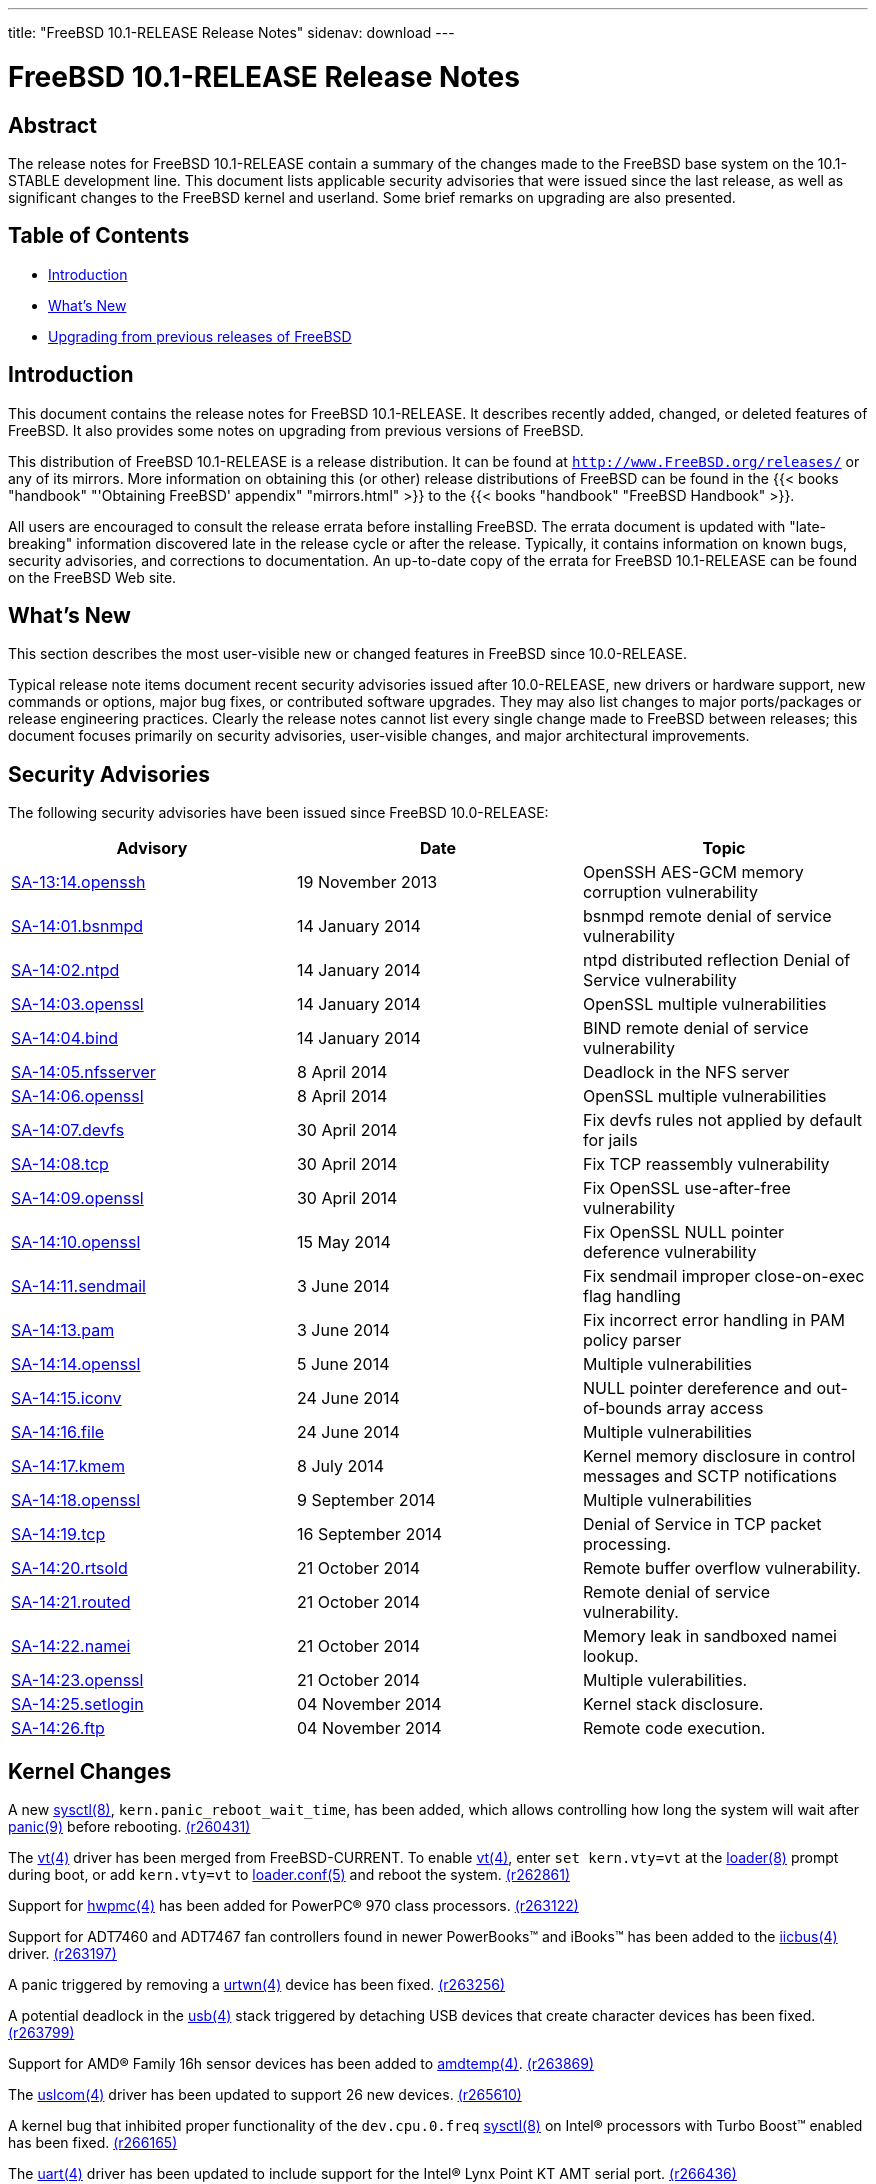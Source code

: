 ---
title: "FreeBSD 10.1-RELEASE Release Notes"
sidenav: download
---

= FreeBSD 10.1-RELEASE Release Notes

== Abstract

The release notes for FreeBSD 10.1-RELEASE contain a summary of the changes made to the FreeBSD base system on the 10.1-STABLE development line. This document lists applicable security advisories that were issued since the last release, as well as significant changes to the FreeBSD kernel and userland. Some brief remarks on upgrading are also presented.

== Table of Contents

* <<intro,Introduction>>
* <<new,What's New>>
* <<upgrade,Upgrading from previous releases of FreeBSD>>

[[intro]]
== Introduction

This document contains the release notes for FreeBSD 10.1-RELEASE. It describes recently added, changed, or deleted features of FreeBSD. It also provides some notes on upgrading from previous versions of FreeBSD.

This distribution of FreeBSD 10.1-RELEASE is a release distribution. It can be found at `http://www.FreeBSD.org/releases/` or any of its mirrors. More information on obtaining this (or other) release distributions of FreeBSD can be found in the {{< books "handbook" "'Obtaining FreeBSD' appendix" "mirrors.html" >}} to the {{< books "handbook" "FreeBSD Handbook" >}}.

All users are encouraged to consult the release errata before installing FreeBSD. The errata document is updated with "late-breaking" information discovered late in the release cycle or after the release. Typically, it contains information on known bugs, security advisories, and corrections to documentation. An up-to-date copy of the errata for FreeBSD 10.1-RELEASE can be found on the FreeBSD Web site.

[[new]]
== What's New

This section describes the most user-visible new or changed features in FreeBSD since 10.0-RELEASE.

Typical release note items document recent security advisories issued after 10.0-RELEASE, new drivers or hardware support, new commands or options, major bug fixes, or contributed software upgrades. They may also list changes to major ports/packages or release engineering practices. Clearly the release notes cannot list every single change made to FreeBSD between releases; this document focuses primarily on security advisories, user-visible changes, and major architectural improvements.

[[security]]
== Security Advisories

The following security advisories have been issued since FreeBSD 10.0-RELEASE:

[cols=",,",options="header",]
|===
|Advisory |Date |Topic
|http://www.freebsd.org/security/advisories/FreeBSD-SA-13:14.openssh.asc[SA-13:14.openssh] |19 November 2013 |OpenSSH AES-GCM memory corruption vulnerability
|http://www.freebsd.org/security/advisories/FreeBSD-SA-14:01.bsnmpd.asc[SA-14:01.bsnmpd] |14 January 2014 |bsnmpd remote denial of service vulnerability
|http://www.freebsd.org/security/advisories/FreeBSD-SA-14:02.ntpd.asc[SA-14:02.ntpd] |14 January 2014 |ntpd distributed reflection Denial of Service vulnerability
|http://www.freebsd.org/security/advisories/FreeBSD-SA-14:03.openssl.asc[SA-14:03.openssl] |14 January 2014 |OpenSSL multiple vulnerabilities
|http://www.freebsd.org/security/advisories/FreeBSD-SA-14:04.bind.asc[SA-14:04.bind] |14 January 2014 |BIND remote denial of service vulnerability
|http://www.freebsd.org/security/advisories/FreeBSD-SA-14:05.nfsserver.asc[SA-14:05.nfsserver] |8 April 2014 |Deadlock in the NFS server
|http://www.freebsd.org/security/advisories/FreeBSD-SA-14:06.openssl.asc[SA-14:06.openssl] |8 April 2014 |OpenSSL multiple vulnerabilities
|http://www.freebsd.org/security/advisories/FreeBSD-SA-14:07.devfs.asc[SA-14:07.devfs] |30 April 2014 |Fix devfs rules not applied by default for jails
|http://www.freebsd.org/security/advisories/FreeBSD-SA-14:08.tcp.asc[SA-14:08.tcp] |30 April 2014 |Fix TCP reassembly vulnerability
|http://www.freebsd.org/security/advisories/FreeBSD-SA-14:09.openssl.asc[SA-14:09.openssl] |30 April 2014 |Fix OpenSSL use-after-free vulnerability
|http://www.freebsd.org/security/advisories/FreeBSD-SA-14:10.openssl.asc[SA-14:10.openssl] |15 May 2014 |Fix OpenSSL NULL pointer deference vulnerability
|http://www.freebsd.org/security/advisories/FreeBSD-SA-14:11.sendmail.asc[SA-14:11.sendmail] |3 June 2014 |Fix sendmail improper close-on-exec flag handling
|http://www.freebsd.org/security/advisories/FreeBSD-SA-14:13.pam.asc[SA-14:13.pam] |3 June 2014 |Fix incorrect error handling in PAM policy parser
|http://www.freebsd.org/security/advisories/FreeBSD-SA-14:14.openssl.asc[SA-14:14.openssl] |5 June 2014 |Multiple vulnerabilities
|http://www.freebsd.org/security/advisories/FreeBSD-SA-14:15.iconv.asc[SA-14:15.iconv] |24 June 2014 |NULL pointer dereference and out-of-bounds array access
|http://www.freebsd.org/security/advisories/FreeBSD-SA-14:16.file.asc[SA-14:16.file] |24 June 2014 |Multiple vulnerabilities
|http://www.freebsd.org/security/advisories/FreeBSD-SA-14:17.kmem.asc[SA-14:17.kmem] |8 July 2014 |Kernel memory disclosure in control messages and SCTP notifications
|http://www.freebsd.org/security/advisories/FreeBSD-SA-14:18.openssl.asc[SA-14:18.openssl] |9 September 2014 |Multiple vulnerabilities
|http://www.freebsd.org/security/advisories/FreeBSD-SA-14:19.tcp.asc[SA-14:19.tcp] |16 September 2014 |Denial of Service in TCP packet processing.
|http://www.freebsd.org/security/advisories/FreeBSD-SA-14:20.rtsold.asc[SA-14:20.rtsold] |21 October 2014 |Remote buffer overflow vulnerability.
|http://www.freebsd.org/security/advisories/FreeBSD-SA-14:21.routed.asc[SA-14:21.routed] |21 October 2014 |Remote denial of service vulnerability.
|http://www.freebsd.org/security/advisories/FreeBSD-SA-14:22.namei.asc[SA-14:22.namei] |21 October 2014 |Memory leak in sandboxed namei lookup.
|http://www.freebsd.org/security/advisories/FreeBSD-SA-14:23.openssl.asc[SA-14:23.openssl] |21 October 2014 |Multiple vulerabilities.
|http://www.freebsd.org/security/advisories/FreeBSD-SA-14:25.setlogin.asc[SA-14:25.setlogin] |04 November 2014 |Kernel stack disclosure.
|http://www.freebsd.org/security/advisories/FreeBSD-SA-14:26.ftp.asc[SA-14:26.ftp] |04 November 2014 |Remote code execution.
|===

[[kernel]]
== Kernel Changes

A new http://www.FreeBSD.org/cgi/man.cgi?query=sysctl&sektion=8[sysctl(8)], `kern.panic_reboot_wait_time`, has been added, which allows controlling how long the system will wait after http://www.FreeBSD.org/cgi/man.cgi?query=panic&sektion=9[panic(9)] before rebooting. http://svn.freebsd.org/viewvc/base?view=revision&revision=260431[(r260431)]

The http://www.FreeBSD.org/cgi/man.cgi?query=vt&sektion=4[vt(4)] driver has been merged from FreeBSD-CURRENT. To enable http://www.FreeBSD.org/cgi/man.cgi?query=vt&sektion=4[vt(4)], enter `set kern.vty=vt` at the http://www.FreeBSD.org/cgi/man.cgi?query=loader&sektion=8[loader(8)] prompt during boot, or add `kern.vty=vt` to http://www.FreeBSD.org/cgi/man.cgi?query=loader.conf&sektion=5[loader.conf(5)] and reboot the system. http://svn.freebsd.org/viewvc/base?view=revision&revision=262861[(r262861)]

Support for http://www.FreeBSD.org/cgi/man.cgi?query=hwpmc&sektion=4[hwpmc(4)] has been added for PowerPC(R) 970 class processors. http://svn.freebsd.org/viewvc/base?view=revision&revision=263122[(r263122)]

Support for ADT7460 and ADT7467 fan controllers found in newer PowerBooks™ and iBooks™ has been added to the http://www.FreeBSD.org/cgi/man.cgi?query=iicbus&sektion=4[iicbus(4)] driver. http://svn.freebsd.org/viewvc/base?view=revision&revision=263197[(r263197)]

A panic triggered by removing a http://www.FreeBSD.org/cgi/man.cgi?query=urtwn&sektion=4[urtwn(4)] device has been fixed. http://svn.freebsd.org/viewvc/base?view=revision&revision=263256[(r263256)]

A potential deadlock in the http://www.FreeBSD.org/cgi/man.cgi?query=usb&sektion=4[usb(4)] stack triggered by detaching USB devices that create character devices has been fixed. http://svn.freebsd.org/viewvc/base?view=revision&revision=263799[(r263799)]

Support for AMD(R) Family 16h sensor devices has been added to http://www.FreeBSD.org/cgi/man.cgi?query=amdtemp&sektion=4[amdtemp(4)]. http://svn.freebsd.org/viewvc/base?view=revision&revision=263869[(r263869)]

The http://www.FreeBSD.org/cgi/man.cgi?query=uslcom&sektion=4[uslcom(4)] driver has been updated to support 26 new devices. http://svn.freebsd.org/viewvc/base?view=revision&revision=265610[(r265610)]

A kernel bug that inhibited proper functionality of the `dev.cpu.0.freq` http://www.FreeBSD.org/cgi/man.cgi?query=sysctl&sektion=8[sysctl(8)] on Intel(R) processors with Turbo Boost™ enabled has been fixed. http://svn.freebsd.org/viewvc/base?view=revision&revision=266165[(r266165)]

The http://www.FreeBSD.org/cgi/man.cgi?query=uart&sektion=4[uart(4)] driver has been updated to include support for the Intel(R) Lynx Point KT AMT serial port. http://svn.freebsd.org/viewvc/base?view=revision&revision=266436[(r266436)]

The `radeonkms(4)` driver has been updated to include 32-bit http://www.FreeBSD.org/cgi/man.cgi?query=ioctl&sektion=2[ioctl(2)] support, allowing 32-bit applications to run on a 64-bit system. http://svn.freebsd.org/viewvc/base?view=revision&revision=266594[(r266594)]

A bug that would prevent a http://www.FreeBSD.org/cgi/man.cgi?query=jail&sektion=8[jail(8)] from setting the correct IPv4 source address with some operations that required `security.jail.allow_raw_sockets` has been fixed. http://svn.freebsd.org/viewvc/base?view=revision&revision=266718[(r266718)]

The http://www.FreeBSD.org/cgi/man.cgi?query=hwpmc&sektion=4[hwpmc(4)] driver has been updated to support core events from the Atom™ Silvermont architecture. http://svn.freebsd.org/viewvc/base?view=revision&revision=266911[(r266911)]

The http://www.FreeBSD.org/cgi/man.cgi?query=oce&sektion=4[oce(4)] driver has been updated with vendor-supplied fixes for big endian support, and 20GB/s and 25GB/s link speeds. http://svn.freebsd.org/viewvc/base?view=revision&revision=268046[(r268046)]

The FreeBSD virtual memory subsystem has been updated to implement "fast path" for the page fault handler. http://svn.freebsd.org/viewvc/base?view=revision&revision=270630[(r270630)]

The http://www.FreeBSD.org/cgi/man.cgi?query=asmc&sektion=4[asmc(4)] driver has been updated to support the Apple(R) Mac Mini 3,1. http://svn.freebsd.org/viewvc/base?view=revision&revision=271069[(r271069)]

The FreeBSD/powerpc64 default kernel configuration, [.filename]`GENERIC64`, has been updated to enable the http://www.FreeBSD.org/cgi/man.cgi?query=vt&sektion=4[vt(4)] console driver for the Sony  Playstation 3™ platform. http://svn.freebsd.org/viewvc/base?view=revision&revision=271111[(r271111)]

The FreeBSD/powerpc `ofwfb` driver, used to provide a graphics console when the http://www.FreeBSD.org/cgi/man.cgi?query=vt&sektion=4[vt(4)] console driver is used, has been modified to work with the [.filename]`x11-drivers/xf86-video-scfb` port. http://svn.freebsd.org/viewvc/base?view=revision&revision=271116[(r271116)] [.contrib]#(Sponsored by The FreeBSD Foundation)#

[.note]
*Note*: +
If using an ATI graphics card with the http://www.FreeBSD.org/cgi/man.cgi?query=vt&sektion=4[vt(4)] driver, the [.filename]`x11-servers/xorg-server` package must be updated to version 1.12.4_8 or newer.

Several performance enchancements to the http://www.FreeBSD.org/cgi/man.cgi?query=vt&sektion=4[vt(4)] driver have been merged from FreeBSD-CURRENT. http://svn.freebsd.org/viewvc/base?view=revision&revision=271128[(r271128)] [.contrib]#(Sponsored by The FreeBSD Foundation)#

The default stack size (`KSTACK_PAGES`) has been increased from `4` to `8` for the powerpc64 architecture. http://svn.freebsd.org/viewvc/base?view=revision&revision=271153[(r271153)]

The FreeBSD/powerpc ATI driver has been updated to support enabling and disabling the Radeon 9700 backlight, found in the Apple(R) PowerBook(TM) G4. http://svn.freebsd.org/viewvc/base?view=revision&revision=271205[(r271205)]

Hardware context support has been added to the `drm/i915` driver, adding support for Mesa 9.2 and later. http://svn.freebsd.org/viewvc/base?view=revision&revision=271816[(r271816)]

[[kernel-virtualization]]
== Virtualization support

Support for Microsoft(R) Hyper-V has been added to FreeBSD/i386 as loadable modules, however not available in the `GENERIC` kernel configuration. http://svn.freebsd.org/viewvc/base?view=revision&revision=259450[(r259450)]

The http://www.FreeBSD.org/cgi/man.cgi?query=bhyve&sektion=4[bhyve(4)] hypervisor now supports soft power-off functionality via the ACPI S5 state. http://svn.freebsd.org/viewvc/base?view=revision&revision=261090[(r261090)]

Support for FreeBSD/i386 guests has been added to http://www.FreeBSD.org/cgi/man.cgi?query=bhyve&sektion=4[bhyve(4)]. http://svn.freebsd.org/viewvc/base?view=revision&revision=267399[(r267399)]

Support for virtualized `XSAVE` has been added to http://www.FreeBSD.org/cgi/man.cgi?query=bhyve&sektion=4[bhyve(4)], allowing guest operating systems to use `XSAVE` and `XSAVE`-enabled features, such as AVX. http://svn.freebsd.org/viewvc/base?view=revision&revision=267427[(r267427)]

The http://www.FreeBSD.org/cgi/man.cgi?query=bhyve&sektion=4[bhyve(4)] hypervisor now supports booting from a http://www.FreeBSD.org/cgi/man.cgi?query=zfs&sektion=8[zfs(8)] filesystem. http://svn.freebsd.org/viewvc/base?view=revision&revision=268932[(r268932)]

A new driver, http://www.FreeBSD.org/cgi/man.cgi?query=virtio_random&sektion=4[virtio_random(4)], has been added, which allows FreeBSD virtual machines to harvest entropy from the hypervisor. http://svn.freebsd.org/viewvc/base?view=revision&revision=268933[(r268933)]

The http://www.FreeBSD.org/cgi/man.cgi?query=bhyve&sektion=4[bhyve(4)] hypervisor has been synced with the version in FreeBSD-CURRENT. http://svn.freebsd.org/viewvc/base?view=revision&revision=270159[(r270159)]

A number of enhancements have been added, and several bug fixes, including:

* Post-mortem debugging has been added when a guest virtual machine exits with an "EPT Misconfiguration" error.
* The hypervisor http://www.FreeBSD.org/cgi/man.cgi?query=virtio&sektion=4[virtio(4)] API has been expanded from 32- to 64-bit.
* Support for identifying capabilities of the virtual CPU has been added.
* Support for emulating legacy x86 task switching has been added.
* Support to list the VT-x features in base kernel http://www.FreeBSD.org/cgi/man.cgi?query=dmesg&sektion=8[dmesg(8)] has been added.
* Support for extended PCI configuration space has been added.

[[kernel-arm]]
== ARM support

The [.filename]`WANDBOARD` kernel configuration file has been added. http://svn.freebsd.org/viewvc/base?view=revision&revision=259355[(r259355)]

Boot devices may now be specified by setting a u-boot environment variable. If a boot device is not specified, the probe mechanism will be used. To specify the boot device, set the `loaderdev=device` u-boot environment variable. http://svn.freebsd.org/viewvc/base?view=revision&revision=265067[(r265067)]

The `nexus(4)` driver has been updated to include "Flattened Device Tree" support, replacing the http://www.FreeBSD.org/cgi/man.cgi?query=fdtbus&sektion=4[fdtbus(4)] driver in most cases. http://svn.freebsd.org/viewvc/base?view=revision&revision=266000[(r266000)]

The http://www.FreeBSD.org/cgi/man.cgi?query=gpioiic&sektion=4[gpioiic(4)] and http://www.FreeBSD.org/cgi/man.cgi?query=gpioled&sektion=4[gpioled(4)] have been merged from FreeBSD-CURRENT. http://svn.freebsd.org/viewvc/base?view=revision&revision=266105[(r266105)]

Support for hardware floating point was added to the kernel, and enabled by default in the configuration files for all platforms that contain the required hardware.

C++ exception handling now works with GCC.

Support for SMP was added to the kernel, and enabled by default in the configuration files for all platforms that contain multi-core CPUs.

Support was added for:

* CHROMEBOOK (Samsung Exynos 5250)
* COLIBRI (Freescale Vybrid)
* COSMIC (Freescale Vybrid)
* IMX53-QSB (Freescale i.MX53)
* QUARTZ (Freescale Vybrid)
* RADXA (Rockchip rk30xx)
* WANDBOARD (Freescale i.MX6)

An I2C driver was added for the RaspberryPi.

Drivers have been added to support TI platforms, such as BEAGLEBONE and PANDABOARD:

* PRUSS (Programmable Realtime Unit Subsystem)
* MBOX (Mailbox hardware)
* SDHCI (new faster driver for MMC/SD storage)
* PPS (Pulse Per Second input on a GPIO/timer pin)
* PWM (Pulse Width Modulation output)
* ADC (Analog to Digital converter)

[[boot]]
==  Boot Loader Changes

A kernel selection menu has been added to http://www.FreeBSD.org/cgi/man.cgi?query=loader&sektion=8[loader(8)]. If the "beastie menu" is enabled, the kernel to boot may be selected from the kernel selection menu. Additional kernels may be listed in http://www.FreeBSD.org/cgi/man.cgi?query=loader.conf&sektion=5[loader.conf(5)] as a comma- or space-separated list. By default, `kernel` and `kernel.old` are listed. http://svn.freebsd.org/viewvc/base?view=revision&revision=262701[(r262701)]

The [.filename]`sys/boot/` sources have been rearranged, moving http://www.FreeBSD.org/cgi/man.cgi?query=libstand&sektion=3[libstand(3)] to a directory indicating the library is built as 32-bit. http://svn.freebsd.org/viewvc/base?view=revision&revision=271130[(r271130)] [.contrib]#(Sponsored by The FreeBSD Foundation)#

The http://www.FreeBSD.org/cgi/man.cgi?query=libstand&sektion=3[libstand(3)] library has been updated to produce a 64-bit shared library for the FreeBSD/amd64 and FreeBSD/powerpc64 architectures. http://svn.freebsd.org/viewvc/base?view=revision&revision=271135[(r271135)] [.contrib]#(Sponsored by The FreeBSD Foundation)#

Initial support for UEFI boot has been added. http://svn.freebsd.org/viewvc/base?view=revision&revision=271135[(r271135)] [.contrib]#(Sponsored by The FreeBSD Foundation)#

Three new files are installed to `/boot`, supporting UEFI boot: http://svn.freebsd.org/viewvc/base?view=revision&revision=271136[(r271136)] [.contrib]#(Sponsored by The FreeBSD Foundation)#

* [.filename]`boot1.efi`: The UEFI first stage bootstrap file.
* [.filename]`boot1.efifat`: A FAT filesystem image containing an EFI system partition.
* [.filename]`loader.efi`: The third stage bootstrap file.

Serial console and null console support has been added to the UEFI boot loader. http://svn.freebsd.org/viewvc/base?view=revision&revision=271880[(r271880)]

Support has been added to cache http://www.FreeBSD.org/cgi/man.cgi?query=geli&sektion=8[geli(8)] passphrases during system boot. When a system is configured with multiple `GEOM_ELI` providers all using the same passphrase, the passphrase that is cached after the first entry is used for the subsequent `GEOM_ELI` provider. If the passphrase in the cache is incorrect, then a prompt for the passphrase for the next provider is displayed. http://svn.freebsd.org/viewvc/base?view=revision&revision=272006[(r272006)]

[[proc]]
== Hardware Support

[[net-if]]
== Network Interface Support

Support for Ralink RT5370 and RT5372 chipsets has been added to the http://www.FreeBSD.org/cgi/man.cgi?query=run&sektion=4[run(4)] driver. http://svn.freebsd.org/viewvc/base?view=revision&revision=259453[(r259453)]

Firmware for the http://www.FreeBSD.org/cgi/man.cgi?query=run&sektion=4[run(4)] driver has been updated to version 0.33. http://svn.freebsd.org/viewvc/base?view=revision&revision=260120[(r260120)]

Support for the Ralink RT3593 chipset has been added to the http://www.FreeBSD.org/cgi/man.cgi?query=run&sektion=4[run(4)] driver. http://svn.freebsd.org/viewvc/base?view=revision&revision=261868[(r261868)]

The http://www.FreeBSD.org/cgi/man.cgi?query=nve&sektion=4[nve(4)] driver is now deprecated, and the http://www.FreeBSD.org/cgi/man.cgi?query=nfe&sektion=4[nfe(4)] driver should be used instead. http://svn.freebsd.org/viewvc/base?view=revision&revision=261972[(r261972)]

Support for the http://www.FreeBSD.org/cgi/man.cgi?query=axge&sektion=4[axge(4)] driver has been added. This driver supports the ASIX AX88178A and AX88179 USB ethernet adapters. The AX88178A supports USB 2.0, and the AX88179 supports USB 2.0 and 3.0. http://svn.freebsd.org/viewvc/base?view=revision&revision=262137[(r262137)]

The http://www.FreeBSD.org/cgi/man.cgi?query=urndis&sektion=4[urndis(4)] driver has been imported from OpenBSD. http://svn.freebsd.org/viewvc/base?view=revision&revision=262363[(r262363)]

Support for multiple transmitter/receiver queues has been added to the http://www.FreeBSD.org/cgi/man.cgi?query=vmx&sektion=4[vmx(4)] driver. http://svn.freebsd.org/viewvc/base?view=revision&revision=264866[(r264866)]

[.note]
*Note*: +
The FreeBSD guest operating system must have MSIX enabled as a prerequisite for multiple queues.

Support for the ASUS USB-N10 Nano wireless card has been added to the http://www.FreeBSD.org/cgi/man.cgi?query=urtwn&sektion=4[urtwn(4)] driver. http://svn.freebsd.org/viewvc/base?view=revision&revision=265345[(r265345)]

Transmission checksum offloading has been disabled for the RTL8168C and RTL8168CP chipsets in the http://www.FreeBSD.org/cgi/man.cgi?query=re&sektion=4[re(4)] driver for TCP and UDP frames. This is due to a report of UDP datagrams with IP options generating corrupt frames. http://svn.freebsd.org/viewvc/base?view=revision&revision=266212[(r266212)]

Preliminary support has been added to the http://www.FreeBSD.org/cgi/man.cgi?query=urtwn&sektion=4[urtwn(4)] driver for the Realtek RTL8188EUS and RTL8188ETV chipsets. http://svn.freebsd.org/viewvc/base?view=revision&revision=266578[(r266578)]

A bug in the fast receiver buffer recycle path has been fixed in the http://www.FreeBSD.org/cgi/man.cgi?query=cxgbe&sektion=4[cxgbe(4)] driver. http://svn.freebsd.org/viewvc/base?view=revision&revision=267694[(r267694)]

The bundled http://www.FreeBSD.org/cgi/man.cgi?query=cxgbe&sektion=4[cxgbe(4)] firmware for T4 and T5 cards has been updated to version 1.11.27.0. http://svn.freebsd.org/viewvc/base?view=revision&revision=267849[(r267849)] [.contrib]#(Contributed / provided by Chelsio)#

The http://www.FreeBSD.org/cgi/man.cgi?query=em&sektion=4[em(4)] driver has been updated to version 7.4.2. http://svn.freebsd.org/viewvc/base?view=revision&revision=269196[(r269196)]

The http://www.FreeBSD.org/cgi/man.cgi?query=ixgbe&sektion=4[ixgbe(4)] tunables have been renamed to match their http://www.FreeBSD.org/cgi/man.cgi?query=sysctl&sektion=8[sysctl(8)] counterparts: http://svn.freebsd.org/viewvc/base?view=revision&revision=269975[(r269975)]

[cols=",",options="header",]
|===
|Old Name |New Name
|`hw.ixgbe.enable_aim` |`hw.ix.enable_aim`
|`hw.ixgbe.max_interrupt_rate` |`hw.ix.max_interrupt_rate`
|`hw.ixgbe.rx_process_limit` |`hw.ix.rx_process_limit`
|`hw.ixgbe.tx_process_limit` |`hw.ix.tx_process_limit`
|`hw.ixgbe.enable_msix` |`hw.ix.enable_msix`
|`hw.ixgbe.num_queues` |`hw.ix.num_queues`
|`hw.ixgbe.txd` |`hw.ix.txd`
|`hw.ixgbe.rxd` |`hw.ix.rxd`
|`hw.ixgbe.unsupported_sfp` |`hw.ix.unsupported_sfp`
|===

Be sure to update http://www.FreeBSD.org/cgi/man.cgi?query=loader.conf&sektion=5[loader.conf(5)] if using the old tunables before upgrading to FreeBSD 10.1-RELEASE.

The http://www.FreeBSD.org/cgi/man.cgi?query=if_nf10bmac&sektion=4[if_nf10bmac(4)] driver has been merged from FreeBSD-CURRENT to support the NetFPGA-10G Embedded CPU Ethernet Core. http://svn.freebsd.org/viewvc/base?view=revision&revision=270061[(r270061)]

The http://www.FreeBSD.org/cgi/man.cgi?query=cxgbe&sektion=4[cxgbe(4)] driver has been updated to support http://www.FreeBSD.org/cgi/man.cgi?query=netmap&sektion=4[netmap(4)] for the T5 10G/40G cards. http://svn.freebsd.org/viewvc/base?view=revision&revision=270297[(r270297)]

The http://www.FreeBSD.org/cgi/man.cgi?query=vtnet&sektion=4[vtnet(4)] driver has been updated to support http://www.FreeBSD.org/cgi/man.cgi?query=netmap&sektion=4[netmap(4)]. http://svn.freebsd.org/viewvc/base?view=revision&revision=270509[(r270509)]

The http://www.FreeBSD.org/cgi/man.cgi?query=urtwn&sektion=4[urtwn(4)] driver has been updated to support the ASUS USB-AC51 wireless card. http://svn.freebsd.org/viewvc/base?view=revision&revision=270514[(r270514)]

The Intel(R)  XL710 ethernet controller driver, `ixlv(4)`, has been merged from FreeBSD-CURRENT. http://svn.freebsd.org/viewvc/base?view=revision&revision=270631[(r270631)]

[[net-proto]]
== Network Protocols

Support for the UDP-Lite protocol (RFC 3828) has been added to the IPv4 and IPv6 stacks. http://svn.freebsd.org/viewvc/base?view=revision&revision=265946[(r265946)]

A bug in http://www.FreeBSD.org/cgi/man.cgi?query=sctp&sektion=4[sctp(4)] that would allow two listening sockets bound to the same port has been fixed. http://svn.freebsd.org/viewvc/base?view=revision&revision=267771[(r267771)]

Kernel RPC code, which is a base of NFS server took multiple optimizations, that significantly improved its performance and SMP scalability. [.contrib]#(Sponsored by iXsystems)#

The iSCSI initiator has been updated to support redirection handling when an iSCSI device is configured with multiple IP addresses across different network interfaces. Previously, clients connecting to such iSCSI devices could require additional client-side configuration. http://svn.freebsd.org/viewvc/base?view=revision&revision=269065[(r269065)] [.contrib]#(Sponsored by The FreeBSD Foundation)#

A new http://www.FreeBSD.org/cgi/man.cgi?query=sysctl&sektion=8[sysctl(8)], `kern.iscsi.fail_on_disconnection`, has been added, which allows iSCSI clients to remove the attached disk device when the connection to the target is dropped, where previously I/O would stop until the connection is restored. http://svn.freebsd.org/viewvc/base?view=revision&revision=265523[(r265523)] [.contrib]#(Sponsored by The FreeBSD Foundation)#

The iSCSI transmit code has been optimized to coalesce PDUs and avoid lock contention. http://svn.freebsd.org/viewvc/base?view=revision&revision=265524[(r265524)] [.contrib]#(Sponsored by The FreeBSD Foundation)#

Several performance optimizations have been made to the iSCSI subsystem, including deferring wakeup until enough data has been received to read or write a file, reducing CPU usage and throughput performance with large I/O workloads. http://svn.freebsd.org/viewvc/base?view=revision&revision=265524[(r265524)] [.contrib]#(Sponsored by iXsystems)#

Support for hostname- and IP-based access restriction has been added to the iSCSI http://www.FreeBSD.org/cgi/man.cgi?query=ctld&sektion=8[ctld(8)] daemon. http://svn.freebsd.org/viewvc/base?view=revision&revision=263720[(r263720)] [.contrib]#(Sponsored by The FreeBSD Foundation)#

The http://www.FreeBSD.org/cgi/man.cgi?query=ctld&sektion=8[ctld(8)] daemon has been updated to allow overriding the "default" `portal-group` configuration. http://svn.freebsd.org/viewvc/base?view=revision&revision=263725[(r263725)] [.contrib]#(Sponsored by The FreeBSD Foundation)#

The http://www.FreeBSD.org/cgi/man.cgi?query=ctld&sektion=8[ctld(8)] daemon now includes a new `auth-group`, "default", defaulting to `deny`, which is possible to override. http://svn.freebsd.org/viewvc/base?view=revision&revision=263726[(r263726)] [.contrib]#(Sponsored by The FreeBSD Foundation)#

[[disks]]
== Disks and Storage

The http://www.FreeBSD.org/cgi/man.cgi?query=geom&sektion=4[geom(4)] subsystem has been updated to support I/O direct dispatch. When safety requirements are met, it enables avoiding passing I/O requests to GEOM `g_up`/`g_down` thread, executing them directly in the caller context, avoiding CPU bottlenecks in `g_up`/`g_down` threads, plus avoid several context switches per I/O. http://svn.freebsd.org/viewvc/base?view=revision&revision=260385[(r260385)] [.contrib]#(Sponsored by iXsystems)#

The http://www.FreeBSD.org/cgi/man.cgi?query=geom&sektion=4[geom(4)] RAID driver has been updated to support unmapped I/O. http://svn.freebsd.org/viewvc/base?view=revision&revision=260385[(r260385)] [.contrib]#(Sponsored by iXsystems)#

The http://www.FreeBSD.org/cgi/man.cgi?query=cam&sektion=4[cam(4)] subsystem has been updated to support finer-grained locking, direct dispatch and multi-queue, which combined with http://www.FreeBSD.org/cgi/man.cgi?query=geom&sektion=4[geom(4)] direct dispatch, reduces lock congestion and improves SMP scalability of the SCSI/ATA stack. http://svn.freebsd.org/viewvc/base?view=revision&revision=260387[(r260387)] [.contrib]#(Sponsored by iXsystems)#

The http://www.FreeBSD.org/cgi/man.cgi?query=geom&sektion=8[geom(8)] `GEOM_MULTIPATH` class has been updated to support automatic live partition resizing. http://svn.freebsd.org/viewvc/base?view=revision&revision=260478[(r260478)]

The http://www.FreeBSD.org/cgi/man.cgi?query=virtio_blk&sektion=4[virtio_blk(4)] driver has been updated to support unmapped I/O. http://svn.freebsd.org/viewvc/base?view=revision&revision=260857[(r260857)]

The http://www.FreeBSD.org/cgi/man.cgi?query=virtio_scsi&sektion=4[virtio_scsi(4)] driver has been updated to support unmapped I/O. http://svn.freebsd.org/viewvc/base?view=revision&revision=260858[(r260858)]

Support for LUN-based CD changers has been removed from the http://www.FreeBSD.org/cgi/man.cgi?query=cd&sektion=4[cd(4)] driver. http://svn.freebsd.org/viewvc/base?view=revision&revision=264522[(r264522)]

Support for `BIO_DELETE` has been added to http://www.FreeBSD.org/cgi/man.cgi?query=zfs&sektion=8[zfs(8)] `zvol` volumes. http://svn.freebsd.org/viewvc/base?view=revision&revision=264732[(r264732)]

Support for 9th generation HP host bus adapter cards has been added to http://www.FreeBSD.org/cgi/man.cgi?query=ciss&sektion=4[ciss(4)]. http://svn.freebsd.org/viewvc/base?view=revision&revision=264734[(r264734)]

The http://www.FreeBSD.org/cgi/man.cgi?query=mpr&sektion=4[mpr(4)] device has been added, providing support for LSI Fusion-MPT 3 12Gb SCSI/SATA controllers. http://svn.freebsd.org/viewvc/base?view=revision&revision=265388[(r265388)] [.contrib]#(Sponsored by LSI)#

A new `zvol` property `volmode` and http://www.FreeBSD.org/cgi/man.cgi?query=sysctl&sektion=8[sysctl(8)] `vfs.zfs.vol.mode` has been added to allow switching `zvol` between three different ways of exposing it to a user: `geom`, `dev` and `none`. http://svn.freebsd.org/viewvc/base?view=revision&revision=265678[(r265678)]

The http://www.FreeBSD.org/cgi/man.cgi?query=mrsas&sektion=4[mrsas(4)] driver has been added, providing support for LSI MegaRAID SAS controllers. The http://www.FreeBSD.org/cgi/man.cgi?query=mfi&sektion=4[mfi(4)] driver will attach to the controller, by default. To enable http://www.FreeBSD.org/cgi/man.cgi?query=mrsas&sektion=4[mrsas(4)] add `hw.mfi.mrsas_enable=1` to [.filename]`/boot/loader.conf`, which turns off http://www.FreeBSD.org/cgi/man.cgi?query=mfi&sektion=4[mfi(4)] device probing. http://svn.freebsd.org/viewvc/base?view=revision&revision=265922[(r265922)] [.contrib]#(Sponsored by LSI)#

[.note]
*Note*: +
At this time, the http://www.FreeBSD.org/cgi/man.cgi?query=mfiutil&sektion=8[mfiutil(8)] utility and the FreeBSD version of MegaCLI and StorCli do not work with http://www.FreeBSD.org/cgi/man.cgi?query=mrsas&sektion=4[mrsas(4)].

Fixed accounting of `BIO_FLUSH` operation in http://www.FreeBSD.org/cgi/man.cgi?query=geom&sektion=8[geom(8)] `GEOM_DISK` class http://svn.freebsd.org/viewvc/base?view=revision&revision=266608[(r266608)]

The http://www.FreeBSD.org/cgi/man.cgi?query=gstat&sektion=8[gstat(8)] utility now has an `-o` option, to display "other" operations, such as `BIO_FLUSH`. http://svn.freebsd.org/viewvc/base?view=revision&revision=266610[(r266610)]

The http://www.FreeBSD.org/cgi/man.cgi?query=mfi&sektion=4[mfi(4)] driver has been updated to include support for unmapped I/O. http://svn.freebsd.org/viewvc/base?view=revision&revision=267084[(r267084)]

The http://www.FreeBSD.org/cgi/man.cgi?query=hpt27xx&sektion=4[hpt27xx(4)] driver has been updated with various vendor-supplied bug fixes. http://svn.freebsd.org/viewvc/base?view=revision&revision=267457[(r267457)]

Support for unmapped I/O has been added to the http://www.FreeBSD.org/cgi/man.cgi?query=xen&sektion=4[xen(4)] `blkfront` driver. http://svn.freebsd.org/viewvc/base?view=revision&revision=270130[(r270130)] [.contrib]#(Sponsored by Citrix Systems R&D)#

The http://www.FreeBSD.org/cgi/man.cgi?query=geom&sektion=8[geom(8)] `label` class is now aware of resized partitions. This corrects an issue where `geom resize` would resize the partition, but the label provider in [.filename]`/dev/gptid/` would not be resized. http://svn.freebsd.org/viewvc/base?view=revision&revision=259328[(r259328)] [.contrib]#(Sponsored by The FreeBSD Foundation)#

The http://www.FreeBSD.org/cgi/man.cgi?query=gmirror&sektion=8[gmirror(8)] utility now has a `resize` command, making it easier to resize the size of a mirror when all of its components have been replaced. http://svn.freebsd.org/viewvc/base?view=revision&revision=260502[(r260502)]

Support for MegaRAID Fury cards has been added to the http://www.FreeBSD.org/cgi/man.cgi?query=mfi&sektion=4[mfi(4)] driver. http://svn.freebsd.org/viewvc/base?view=revision&revision=262967[(r262967)]

The http://www.FreeBSD.org/cgi/man.cgi?query=aacraid&sektion=4[aacraid(4)] driver has been updated to version 3.2.5. http://svn.freebsd.org/viewvc/base?view=revision&revision=263024[(r263024)]

The `GEOM_VINUM` option is now able to be built both directly into the kernel or as a http://www.FreeBSD.org/cgi/man.cgi?query=kldload&sektion=8[kldload(8)] loadable module. http://svn.freebsd.org/viewvc/base?view=revision&revision=265536[(r265536)]

The http://www.FreeBSD.org/cgi/man.cgi?query=geom&sektion=8[geom(8)] `GEOM_PART` class has been updated to support automatic partition resizing. Changes to the partition size are not saved to disk until `gpart commit` is run, and prior to saving, can be reverted with `gpart undo`. http://svn.freebsd.org/viewvc/base?view=revision&revision=265912[(r265912)]

The http://www.FreeBSD.org/cgi/man.cgi?query=geom_uncompress&sektion=4[geom_uncompress(4)] module is built by default which, similar to http://www.FreeBSD.org/cgi/man.cgi?query=geom_uzip&sektion=4[geom_uzip(4)], provides support for compressed, read-only disk images. http://svn.freebsd.org/viewvc/base?view=revision&revision=266220[(r266220)]

Support for the `disklabel64` partitioning scheme has been added to http://www.FreeBSD.org/cgi/man.cgi?query=gpart&sektion=8[gpart(8)]. http://svn.freebsd.org/viewvc/base?view=revision&revision=268091[(r268091)]

A new http://www.FreeBSD.org/cgi/man.cgi?query=sysctl&sektion=8[sysctl(8)] and http://www.FreeBSD.org/cgi/man.cgi?query=loader&sektion=8[loader(8)] tunable, `kern.geom.part.mbr.enforce_chs` has been added to the http://www.FreeBSD.org/cgi/man.cgi?query=geom&sektion=8[geom(8)] `MBR` partition class. When set to a non-zero value, `GEOM_PART_MBR` will automatically recalculate the user-specified offset and size for alignment with the disk geometry. http://svn.freebsd.org/viewvc/base?view=revision&revision=270552[(r270552)]

Many improvements to the CAM Target Layer (CTL): [.contrib]#(Sponsored by iXsystems)#

* Support for `UNMAP`, `WRITE SAME`, `COMPARE AND WRITE`, `XCOPY` and some other SCSI commands was added to support VMWare VAAI and Microsoft ODX storage acceleration.
* The `READ`/`WRITE` size limitations were removed by supporting multiple data moves per command. http://svn.freebsd.org/viewvc/base?view=revision&revision=265642[(r265642)]
* Finer-grained per-LUN locking and multiple worker threads for better SMP scapability. http://svn.freebsd.org/viewvc/base?view=revision&revision=268556[(r268556)]
* Memory consumption reduced by several times by disabling some never used functionality. http://svn.freebsd.org/viewvc/base?view=revision&revision=269297[(r269297)]
* The maximum number of SCSI ports increased from 32 to 128. http://svn.freebsd.org/viewvc/base?view=revision&revision=269298[(r269298)]
* Improved `zvol` integration for better performance. http://svn.freebsd.org/viewvc/base?view=revision&revision=269429[(r269429)]

The http://www.FreeBSD.org/cgi/man.cgi?query=hptnr&sektion=4[hptnr(4)] driver has been updated to version 1.0.1. http://svn.freebsd.org/viewvc/base?view=revision&revision=270810[(r270810)] [.contrib]#(Contributed / provided by HighPoint)#

The http://www.FreeBSD.org/cgi/man.cgi?query=mrsas&sektion=4[mrsas(4)] driver has been added to the [.filename]`GENERIC` kernel configuration on amd64 and i386 architectures. http://svn.freebsd.org/viewvc/base?view=revision&revision=271234[(r271234)]

[[fs]]
== File Systems

The `vfs.zfs.zio.use_uma` http://www.FreeBSD.org/cgi/man.cgi?query=sysctl&sektion=8[sysctl(8)] has been re-enabled. On multi-CPU machines with enough RAM, this can easily double http://www.FreeBSD.org/cgi/man.cgi?query=zfs&sektion=8[zfs(8)] performance or reduce CPU usage in half. It was originally disabled due to memory and KVA exhaustion problem reports, which should be resolved due to several changes in the VM subsystem. http://svn.freebsd.org/viewvc/base?view=revision&revision=260338[(r260338)]

A new flag, `-R`, has been added to the http://www.FreeBSD.org/cgi/man.cgi?query=fsck_ffs&sektion=8[fsck_ffs(8)] utility. When used, http://www.FreeBSD.org/cgi/man.cgi?query=fsck_ffs&sektion=8[fsck_ffs(8)] will restart itself when too many critical errors have been detected. http://svn.freebsd.org/viewvc/base?view=revision&revision=260178[(r260178)] [.contrib]#(Contributed / provided by Netflix)#

The http://www.FreeBSD.org/cgi/man.cgi?query=zfs&sektion=8[zfs(8)] filesystem has been updated to implement "bookmarks". See http://www.FreeBSD.org/cgi/man.cgi?query=zfs&sektion=8[zfs(8)] for further details. http://svn.freebsd.org/viewvc/base?view=revision&revision=263407[(r263407)]

The http://www.FreeBSD.org/cgi/man.cgi?query=zfs&sektion=8[zfs(8)] filesystem has been updated to allow tuning the minimum "ashift" value when creating new top-level virtual devices (vdevs). To set the minimum ashift value, for example when creating a http://www.FreeBSD.org/cgi/man.cgi?query=zpool&sektion=8[zpool(8)] on "Advanced Format" drives, set the `vfs.zfs.min_auto_ashift` http://www.FreeBSD.org/cgi/man.cgi?query=sysctl&sektion=8[sysctl(8)] accordingly. http://svn.freebsd.org/viewvc/base?view=revision&revision=266122[(r266122)]

The `libzfs` thread pool API has been imported from OpenSolaris, and adapted for FreeBSD. This change allows parallel disk scanning, which can reduce http://www.FreeBSD.org/cgi/man.cgi?query=zpool&sektion=8[zpool(8)] overall import time in some workloads. http://svn.freebsd.org/viewvc/base?view=revision&revision=266612[(r266612)]

The http://www.FreeBSD.org/cgi/man.cgi?query=restore&sektion=8[restore(8)] utility has been updated to prevent assertion failures when restoring a UFS filesystem dump to a ZFS filesystem by writing restored files in block sizes that are a multiple of 1024. http://svn.freebsd.org/viewvc/base?view=revision&revision=269651[(r269651)]

Two http://www.FreeBSD.org/cgi/man.cgi?query=sysctl&sektion=8[sysctl(8)]s have been added to the http://www.FreeBSD.org/cgi/man.cgi?query=zfs&sektion=8[zfs(8)] filesystem: http://svn.freebsd.org/viewvc/base?view=revision&revision=269774[(r269774)]

* `vfs.zfs.mg_fragmentation_threshold`: The percentage of the metaslab group size that should be considered eligible for allocation, unless all metaslab groups within the metaslab class have also crossed this threshold.
* `vfs.zfs.metaslab.fragmentation_threshold`: The maximum percentage of metaslab fragmentation level to keep their active state

The default http://www.FreeBSD.org/cgi/man.cgi?query=zfs&sektion=8[zfs(8)] ARC hash table size has been increased, and a new http://www.FreeBSD.org/cgi/man.cgi?query=loader&sektion=8[loader(8)] tunable, `vfs.zfs.arc_average_blocksize`, has been added. Previously, the hash table could be too small, which would lead to long hash chains and limit performance for cached reads. The `vfs.zfs.arc_average_blocksize` tunable allows overriding the default block size. The previous default was 65536, and default of the new http://www.FreeBSD.org/cgi/man.cgi?query=loader&sektion=8[loader(8)] tunable is 8192. http://svn.freebsd.org/viewvc/base?view=revision&revision=269846[(r269846)]

The Fast File System (FFS) has been updated to support multi-threaded soft updates. Previously, soft updates were handled by a single thread, and as of this change, now have one thread per FFS mountpoint. http://svn.freebsd.org/viewvc/base?view=revision&revision=270157[(r270157)]

The new filesystem automount facility, http://www.FreeBSD.org/cgi/man.cgi?query=autofs&sektion=5[autofs(5)], has been merged from FreeBSD-CURRENT. The new http://www.FreeBSD.org/cgi/man.cgi?query=autofs&sektion=5[autofs(5)] facility is similar to that found in other UNIX(R) -like operating systems, such as OS X(TM) and Solaris(TM). The http://www.FreeBSD.org/cgi/man.cgi?query=autofs&sektion=5[autofs(5)] facility uses a Sun(TM)-compatible http://www.FreeBSD.org/cgi/man.cgi?query=auto_master&sektion=5[auto_master(5)] configuration file, and is administered with the http://www.FreeBSD.org/cgi/man.cgi?query=automount&sektion=8[automount(8)] userland utility, and the http://www.FreeBSD.org/cgi/man.cgi?query=automountd&sektion=8[automountd(8)] and http://www.FreeBSD.org/cgi/man.cgi?query=autounmountd&sektion=8[autounmountd(8)] daemons. http://svn.freebsd.org/viewvc/base?view=revision&revision=270892[(r270892)] [.contrib]#(Sponsored by The FreeBSD Foundation)#

[[userland]]
== Userland Changes

A new flag is added to http://www.FreeBSD.org/cgi/man.cgi?query=camcontrol&sektion=8[camcontrol(8)], `-b`, which outputs the existing buses and their parents. http://svn.freebsd.org/viewvc/base?view=revision&revision=260177[(r260177)] [.contrib]#(Sponsored by Netflix)#

The http://www.FreeBSD.org/cgi/man.cgi?query=newsyslog&sektion=8[newsyslog(8)] utility has been updated to rotate files based on the actual file size instead of the blocks on disk. This matches the behavior documented in http://www.FreeBSD.org/cgi/man.cgi?query=newsyslog.conf&sektion=5[newsyslog.conf(5)]. http://svn.freebsd.org/viewvc/base?view=revision&revision=262075[(r262075)]

The location of the http://www.FreeBSD.org/cgi/man.cgi?query=rctl&sektion=8[rctl(8)] configuration file can now be overridden in http://www.FreeBSD.org/cgi/man.cgi?query=rc.conf&sektion=5[rc.conf(5)]. To use a non-default location, set `rctl_rules` in http://www.FreeBSD.org/cgi/man.cgi?query=rc.conf&sektion=5[rc.conf(5)] to the location of the file. http://svn.freebsd.org/viewvc/base?view=revision&revision=262384[(r262384)]

The [.application]#ATF# test suite has been updated to version 0.20. The test suite is disabled by default in FreeBSD 10.1, and can be enabled by adding `WITH_TESTS=yes` to http://www.FreeBSD.org/cgi/man.cgi?query=src.conf&sektion=5[src.conf(5)]. http://svn.freebsd.org/viewvc/base?view=revision&revision=262855[(r262855)]

The `libucl` library (Unified Configuration Library) has been merged from FreeBSD-CURRENT. http://svn.freebsd.org/viewvc/base?view=revision&revision=263019[(r263019)]

The http://www.FreeBSD.org/cgi/man.cgi?query=pkg&sektion=7[pkg(7)] bootstrapping utility has been synced with the version in FreeBSD-CURRENT. http://svn.freebsd.org/viewvc/base?view=revision&revision=263020[(r263020)]

The http://www.FreeBSD.org/cgi/man.cgi?query=zfs&sektion=8[zfs(8)] userland utility has been updated to include aliases for `snapshot`, which allows use of `zfs list -t snap` and `zfs snap`. http://svn.freebsd.org/viewvc/base?view=revision&revision=263403[(r263403)]

The http://www.FreeBSD.org/cgi/man.cgi?query=zfs&sektion=8[zfs(8)] userland utility has been updated to include a new flag to `zfs list`, `-p`, which when specified, prints the output in a parsable format. http://svn.freebsd.org/viewvc/base?view=revision&revision=263405[(r263405)]

The Blowfish password format implementation has been updated. Support for $2b$ has been added, allowing use of passwords greater than 256 characters long. http://svn.freebsd.org/viewvc/base?view=revision&revision=263783[(r263783)]

The http://www.FreeBSD.org/cgi/man.cgi?query=iconv&sektion=3[iconv(3)] library has been updated to match NetBSD, providing several bug fixes. http://svn.freebsd.org/viewvc/base?view=revision&revision=264497[(r264497)]

The http://www.FreeBSD.org/cgi/man.cgi?query=date&sektion=1[date(1)] utility has been updated to include a new flag, `-R`, which prints the date and time output as specified in RFC 2822. http://svn.freebsd.org/viewvc/base?view=revision&revision=265265[(r265265)]

The http://www.FreeBSD.org/cgi/man.cgi?query=bc&sektion=1[bc(1)] utility has been updated to version 1.1, in sync with the version in OpenBSD. http://svn.freebsd.org/viewvc/base?view=revision&revision=265533[(r265533)]

The http://www.FreeBSD.org/cgi/man.cgi?query=pmcstat&sektion=8[pmcstat(8)] utility has been updated to include a new flag, `-a`, which when specified, produces a full stack track on the sampled points. http://svn.freebsd.org/viewvc/base?view=revision&revision=265604[(r265604)] [.contrib]#(Contributed / provided by Netflix)#

The http://www.FreeBSD.org/cgi/man.cgi?query=netstat&sektion=8[netstat(8)] and http://www.FreeBSD.org/cgi/man.cgi?query=route&sektion=8[route(8)] utilities have been updated to include a shorthand equivalent to the `-f inet` and `-f inet6` address specifiers, `-4` and `-6`, respectively. http://svn.freebsd.org/viewvc/base?view=revision&revision=265701[(r265701)]

The http://www.FreeBSD.org/cgi/man.cgi?query=crypt&sektion=3[crypt(3)] library now defaults to SHA512 for password hashing. http://svn.freebsd.org/viewvc/base?view=revision&revision=265879[(r265879)]

The http://www.FreeBSD.org/cgi/man.cgi?query=gvinum&sektion=8[gvinum(8)] utility has been updated to allow forceful configuration reset with the `-f` flag. Additionally, a bug that would prevent `-f` from properly creating a http://www.FreeBSD.org/cgi/man.cgi?query=gvinum&sektion=8[gvinum(8)] configuration has been fixed. http://svn.freebsd.org/viewvc/base?view=revision&revision=266014[(r266014)]

The http://www.FreeBSD.org/cgi/man.cgi?query=login.conf&sektion=5[login.conf(5)] file now takes precedence over the shell-specific environment files. In particular, the `PATH`, `BLOCKSIZE` variables are commented from [.filename]`/usr/share/skel/dot.profile`, and the `path`, `BLOCKSIZE`, and `umask` variables have been commented from [.filename]`/usr/share/skel/dot.cshrc`. http://svn.freebsd.org/viewvc/base?view=revision&revision=266029[(r266029)]

The http://www.FreeBSD.org/cgi/man.cgi?query=binmiscctl&sektion=8[binmiscctl(8)] userland utility and related image activator features have been merged from FreeBSD-CURRENT. http://svn.freebsd.org/viewvc/base?view=revision&revision=266272[(r266272)]

The http://www.FreeBSD.org/cgi/man.cgi?query=ps&sektion=1[ps(1)] utility has been updated to include the `-J` flag, used to filter output by matching http://www.FreeBSD.org/cgi/man.cgi?query=jail&sektion=8[jail(8)] IDs and names. Additionally, argument `0` can be used to `-J` to only list processes running on the host system. http://svn.freebsd.org/viewvc/base?view=revision&revision=266279[(r266279)]

The http://www.FreeBSD.org/cgi/man.cgi?query=top&sektion=1[top(1)] utility has been updated to filter by http://www.FreeBSD.org/cgi/man.cgi?query=jail&sektion=8[jail(8)] ID or name, in followup to the http://www.FreeBSD.org/cgi/man.cgi?query=ps&sektion=1[ps(1)] change in `r265229`. http://svn.freebsd.org/viewvc/base?view=revision&revision=266280[(r266280)]

The http://www.FreeBSD.org/cgi/man.cgi?query=gstat&sektion=8[gstat(8)] utility has been updated to include a new flag, `-o`. When set, http://www.FreeBSD.org/cgi/man.cgi?query=gstat&sektion=8[gstat(8)] will display statistics for operations such as `BIO_FLUSH`. http://svn.freebsd.org/viewvc/base?view=revision&revision=266610[(r266610)]

The http://www.FreeBSD.org/cgi/man.cgi?query=fetch&sektion=3[fetch(3)] library has been updated to look for root SSL certificates in [.filename]`/usr/local/etc/ssl/` before [.filename]`/etc/ssl/`. http://svn.freebsd.org/viewvc/base?view=revision&revision=266632[(r266632)]

The http://www.FreeBSD.org/cgi/man.cgi?query=clang&sektion=1[clang(1)]/llvm suite has been updated to version 3.4.1. http://svn.freebsd.org/viewvc/base?view=revision&revision=266715[(r266715)]

The Blowfish password format has been changed to $2b$ by default. http://svn.freebsd.org/viewvc/base?view=revision&revision=266816[(r266816)]

The amount of data collected for http://www.FreeBSD.org/cgi/man.cgi?query=hwpmc&sektion=4[hwpmc(4)] has been updated to work with modern processors and larger amounts of available memory. http://svn.freebsd.org/viewvc/base?view=revision&revision=266888[(r266888)]

The http://www.FreeBSD.org/cgi/man.cgi?query=pmcstat&sektion=8[pmcstat(8)] utility has been updated to include a new flag, `-l`, which ends event collection after the specified number of seconds. http://svn.freebsd.org/viewvc/base?view=revision&revision=266890[(r266890)]

The http://www.FreeBSD.org/cgi/man.cgi?query=mergemaster&sektion=8[mergemaster(8)] utility has been updated to avoid printing "/var/tmp/temproot disappeared" if there is nothing to compare. http://svn.freebsd.org/viewvc/base?view=revision&revision=266953[(r266953)]

The FreeBSD installer, http://www.FreeBSD.org/cgi/man.cgi?query=bsdinstall&sektion=8[bsdinstall(8)], has been updated to include optional http://www.FreeBSD.org/cgi/man.cgi?query=geli&sektion=8[geli(8)]-encrypted or http://www.FreeBSD.org/cgi/man.cgi?query=gmirror&sektion=8[gmirror(8)]-mirrored swap devices when installing onto a full http://www.FreeBSD.org/cgi/man.cgi?query=zfs&sektion=8[zfs(8)] filesystem. Additionally, the parent http://www.FreeBSD.org/cgi/man.cgi?query=zfs&sektion=8[zfs(8)] dataset is now configured with `lz4` compression enabled. http://svn.freebsd.org/viewvc/base?view=revision&revision=267056[(r267056)]

The default http://www.FreeBSD.org/cgi/man.cgi?query=newsyslog.conf&sektion=5[newsyslog.conf(5)] now includes files in the [.filename]`/etc/newsyslog.conf.d/` and [.filename]`/usr/local/etc/newsyslog.conf.d/` directories by default for http://www.FreeBSD.org/cgi/man.cgi?query=newsyslog&sektion=8[newsyslog(8)]. http://svn.freebsd.org/viewvc/base?view=revision&revision=267113[(r267113)]

The http://www.FreeBSD.org/cgi/man.cgi?query=realpath&sektion=1[realpath(1)] utility has been updated to return `ENOTDIR` on paths components "." and ".." that are not directories, such as [.filename]`/dev/null/.` or [.filename]`/dev/null/..`. http://svn.freebsd.org/viewvc/base?view=revision&revision=267161[(r267161)]

A new flag, "onifconsole" has been added to `/etc/ttys`. This allows the system to provide a login prompt via serial console if the device is an active kernel console, otherwise it is equivalent to `off`. http://svn.freebsd.org/viewvc/base?view=revision&revision=267236[(r267236)]

Support for legacy PCI devices has been removed from http://www.FreeBSD.org/cgi/man.cgi?query=bhyve&sektion=8[bhyve(8)]. http://svn.freebsd.org/viewvc/base?view=revision&revision=267341[(r267341)]

The http://www.FreeBSD.org/cgi/man.cgi?query=bhyve&sektion=8[bhyve(8)] userland utility has been updated to include SMBIOS support. A new flag has been added, `-U`, which allows specifying the UUID of the guest in the System Information structure. http://svn.freebsd.org/viewvc/base?view=revision&revision=267450[(r267450)]

The FreeBSD Project has migrated from the GNATS bug tracking system to Bugzilla. The http://www.FreeBSD.org/cgi/man.cgi?query=send-pr&sektion=1[send-pr(1)] utility used for submitting problem reports has been replaced with a stub shell script that instructs to use the Bugzilla web interface. http://svn.freebsd.org/viewvc/base?view=revision&revision=267734[(r267734)]

The http://www.FreeBSD.org/cgi/man.cgi?query=patch&sektion=1[patch(1)] utility has been updated to include a `--dry-run` flag, which is equivalent to `--check` and `-C`. http://svn.freebsd.org/viewvc/base?view=revision&revision=267747[(r267747)]

A bug in http://www.FreeBSD.org/cgi/man.cgi?query=bsdgrep&sektion=1[bsdgrep(1)] that would prevent patterns from being matched under certain conditions has been fixed. http://svn.freebsd.org/viewvc/base?view=revision&revision=267878[(r267878)]

The http://www.FreeBSD.org/cgi/man.cgi?query=procstat&sektion=1[procstat(1)] utility has been updated to include two new flags, `-r` and `-H`. When `-r` is specified, http://www.FreeBSD.org/cgi/man.cgi?query=procstat&sektion=1[procstat(1)] will print current resource usage about the process(es). When `-H` is specified, http://www.FreeBSD.org/cgi/man.cgi?query=procstat&sektion=1[procstat(1)] will print information about threads rather than the process(es). http://svn.freebsd.org/viewvc/base?view=revision&revision=267979[(r267979)]

[.note]
*Note*: +
The `-H` flag is currently only used with `-r` to display resource usage for individual threads, rather than the entire process.

The http://www.FreeBSD.org/cgi/man.cgi?query=sed&sektion=1[sed(1)] utility has been updated to include a new flag, `-u`, which enables unbuffered output when specified. http://svn.freebsd.org/viewvc/base?view=revision&revision=268019[(r268019)]

The http://www.FreeBSD.org/cgi/man.cgi?query=mkimg&sektion=1[mkimg(1)] utility has been merged from FreeBSD-CURRENT. http://svn.freebsd.org/viewvc/base?view=revision&revision=268161[(r268161)]

The http://www.FreeBSD.org/cgi/man.cgi?query=camcontrol&sektion=8[camcontrol(8)] has been updated to include a new `persist` command, which allows issuing `SCSI PERSISTENT RESERVE IN` and `SCSI PERSISTENT RESERVE OUT`. http://svn.freebsd.org/viewvc/base?view=revision&revision=268700[(r268700)] [.contrib]#(Sponsored by Spectra Logic)#

The http://www.FreeBSD.org/cgi/man.cgi?query=gstat&sektion=8[gstat(8)] utility has been updated to include a new flag, `-p`, which displays only physical providers when specified. http://svn.freebsd.org/viewvc/base?view=revision&revision=268791[(r268791)]

The http://www.FreeBSD.org/cgi/man.cgi?query=kldstat&sektion=8[kldstat(8)] utility has been updated to allow `-q` to be specified when also specifying `-n module.ko`. http://svn.freebsd.org/viewvc/base?view=revision&revision=268903[(r268903)]

The http://www.FreeBSD.org/cgi/man.cgi?query=mkimg&sektion=1[mkimg(1)] utility has been updated to include support for both fixed- and dynamically-allocated images for the VHD and VMDK formats. http://svn.freebsd.org/viewvc/base?view=revision&revision=269177[(r269177)]

The http://www.FreeBSD.org/cgi/man.cgi?query=random&sektion=4[random(4)] entropy collection script, [.filename]`/usr/libexec/save-entropy`, no longer runs within http://www.FreeBSD.org/cgi/man.cgi?query=jail&sektion=8[jail(8)] environments. http://svn.freebsd.org/viewvc/base?view=revision&revision=269220[(r269220)]

The http://www.FreeBSD.org/cgi/man.cgi?query=bhyve&sektion=8[bhyve(8)] wrapper script, [.filename]`/usr/share/examples/bhyve/vmrun.sh`, has been synced with FreeBSD-CURRENT. http://svn.freebsd.org/viewvc/base?view=revision&revision=269397[(r269397)]

This update includes:

* A new flag, `-e`, has been added, which is used to set http://www.FreeBSD.org/cgi/man.cgi?query=loader&sektion=8[loader(8)] environment variables.
* A new flag, `-C`, has been added, which is used to specify the guest console device.
* A new flag, `-H`, has been added, which is used to pass the host path to http://www.FreeBSD.org/cgi/man.cgi?query=bhyveload&sektion=8[bhyveload(8)].
* Support for multiple disk and http://www.FreeBSD.org/cgi/man.cgi?query=tap&sektion=4[tap(4)] devices has been added.
* The `-I` flag has been removed.

The http://www.FreeBSD.org/cgi/man.cgi?query=nfsd&sektion=8[nfsd(8)] server update to 4.1, adding support for RFC5661, has merged from FreeBSD-CURRENT. http://svn.freebsd.org/viewvc/base?view=revision&revision=269398[(r269398)]

[ia64] The serial terminals [.filename]`ttyu0` and [.filename]`ttyu1` have been updated to `onifconsole` by default in http://www.FreeBSD.org/cgi/man.cgi?query=ttys&sektion=5[ttys(5)], which either can be the serial console, depending on the platform. http://svn.freebsd.org/viewvc/base?view=revision&revision=269432[(r269432)]

The http://www.FreeBSD.org/cgi/man.cgi?query=ping6&sektion=8[ping6(8)] utility has been updated to reset `itimer` when the maximum number of packets to send have been reached. This prevents http://www.FreeBSD.org/cgi/man.cgi?query=ping6&sektion=8[ping6(8)] from exiting when the interval in set to a small value and a low number of packets to send has been specified. http://svn.freebsd.org/viewvc/base?view=revision&revision=269800[(r269800)]

The http://www.FreeBSD.org/cgi/man.cgi?query=jail&sektion=8[jail(8)] utility has been updated to support extra http://www.FreeBSD.org/cgi/man.cgi?query=ifconfig&sektion=8[ifconfig(8)] arguments for the `ip4.addr` and `ip6.addr` parameters. This change allows http://www.FreeBSD.org/cgi/man.cgi?query=carp&sektion=4[carp(4)] interfaces to be used within the http://www.FreeBSD.org/cgi/man.cgi?query=jail&sektion=8[jail(8)]. http://svn.freebsd.org/viewvc/base?view=revision&revision=269805[(r269805)]

Support for generating and compiling USDT DTrace probes has been improved. DTrace USDT files are now handled similar to http://www.FreeBSD.org/cgi/man.cgi?query=lex&sektion=1[lex(1)] and http://www.FreeBSD.org/cgi/man.cgi?query=yacc&sektion=1[yacc(1)] files, meaning support for handling D files as part of the build process is built into the `SRCS` http://www.FreeBSD.org/cgi/man.cgi?query=make&sektion=1[make(1)] environment variable. http://svn.freebsd.org/viewvc/base?view=revision&revision=269946[(r269946)]

The http://www.FreeBSD.org/cgi/man.cgi?query=iscsictl&sektion=8[iscsictl(8)] utility has been updated to include a new flag, `-M`, which allows modifying the iSCSI session parameters without requiring the session to be removed and added back. http://svn.freebsd.org/viewvc/base?view=revision&revision=269968[(r269968)]

The http://www.FreeBSD.org/cgi/man.cgi?query=mount_nfs&sektion=8[mount_nfs(8)] utility has been updated to support specifying the NFS version as a `key=value` pair argument to the `-o` flag. For example, to specify NFS version 4, the syntax to use is `-o vers=4`. http://svn.freebsd.org/viewvc/base?view=revision&revision=270043[(r270043)]

The http://www.FreeBSD.org/cgi/man.cgi?query=devd&sektion=8[devd(8)] client socket type has been changed to `SOCK_SEQPACKET`, providing sequential packet support. http://svn.freebsd.org/viewvc/base?view=revision&revision=270242[(r270242)] [.contrib]#(Sponsored by Spectra Logic)#

Support for the "account" facility has been added to the http://www.FreeBSD.org/cgi/man.cgi?query=pam_group&sektion=8[pam_group(8)] module. http://svn.freebsd.org/viewvc/base?view=revision&revision=270401[(r270401)]

The http://www.FreeBSD.org/cgi/man.cgi?query=pathchk&sektion=1[pathchk(1)] utility has been updated to ensure bytes greater than or equal to 128 are considered non-portable. http://svn.freebsd.org/viewvc/base?view=revision&revision=270890[(r270890)]

The http://www.FreeBSD.org/cgi/man.cgi?query=zdb&sektion=8[zdb(8)] utility is now included in the set of applications installed in the [.filename]`/rescue` environment, making it possible to examine http://www.FreeBSD.org/cgi/man.cgi?query=zfs&sektion=8[zfs(8)] filesystems when [.filename]`/usr` is unavailable. http://svn.freebsd.org/viewvc/base?view=revision&revision=270997[(r270997)] [.contrib]#(Contributed / provided by FreeNAS)#

Several `libc` improvements have been merged from illumos™ and Apple(R), providing better internationalization support and POSIX(R) compliance.

Support for adding empty partitions has been added to the http://www.FreeBSD.org/cgi/man.cgi?query=mkimg&sektion=1[mkimg(1)] utility. http://svn.freebsd.org/viewvc/base?view=revision&revision=271967[(r271967)]

Support for QCOW and QCOW2 disk image formats has been added to the http://www.FreeBSD.org/cgi/man.cgi?query=mkimg&sektion=1[mkimg(1)] utility. http://svn.freebsd.org/viewvc/base?view=revision&revision=272819[(r272819)]

The http://www.FreeBSD.org/cgi/man.cgi?query=mkimg&sektion=1[mkimg(1)] utility has been updated to include three options used to print information about http://www.FreeBSD.org/cgi/man.cgi?query=mkimg&sektion=1[mkimg(1)] itself: http://svn.freebsd.org/viewvc/base?view=revision&revision=273098[(r273098)]

[cols=",",options="header",]
|===
|Option |Output
|`--version` |The current version of the http://www.FreeBSD.org/cgi/man.cgi?query=mkimg&sektion=1[mkimg(1)] utility
|`--formats` |The disk image file formats supported by http://www.FreeBSD.org/cgi/man.cgi?query=mkimg&sektion=1[mkimg(1)]
|`--schemes` |The partition schemes supported by http://www.FreeBSD.org/cgi/man.cgi?query=mkimg&sektion=1[mkimg(1)]
|===

[(rc-scripts]]
== [.filename]`/etc/rc.d` Scripts

The [.filename]`network.subr` http://www.FreeBSD.org/cgi/man.cgi?query=rc&sektion=8[rc(8)] script has been updated to loosen the requirement of listing network aliases in numeric order. Previously, a network alias of `_alias2` would not be created if `_alias1` was not defined. http://svn.freebsd.org/viewvc/base?view=revision&revision=264438[(r264438)]

The http://www.FreeBSD.org/cgi/man.cgi?query=service&sektion=8[service(8)] utility has been updated to check that the http://www.FreeBSD.org/cgi/man.cgi?query=rc.d&sektion=8[rc.d(8)] directory exists before traversing the directory. http://svn.freebsd.org/viewvc/base?view=revision&revision=268098[(r268098)]

A regression introduced in FreeBSD 10.0-RELEASE that would prevent proper IPv6 allocation via the http://www.FreeBSD.org/cgi/man.cgi?query=jail&sektion=8[jail(8)] http://www.FreeBSD.org/cgi/man.cgi?query=rc&sektion=8[rc(8)] startup script has been fixed. http://svn.freebsd.org/viewvc/base?view=revision&revision=259141[(r259141)]

The http://www.FreeBSD.org/cgi/man.cgi?query=rc&sektion=8[rc(8)] restriction requiring http://www.FreeBSD.org/cgi/man.cgi?query=mdconfig&sektion=8[mdconfig(8)] devices defined in http://www.FreeBSD.org/cgi/man.cgi?query=rc.conf&sektion=5[rc.conf(5)] to be listed sequentially has been removed. http://svn.freebsd.org/viewvc/base?view=revision&revision=264438[(r264438)]

The http://www.FreeBSD.org/cgi/man.cgi?query=sshd&sektion=8[sshd(8)] http://www.FreeBSD.org/cgi/man.cgi?query=rc.d&sektion=8[rc.d(8)] startup script now generates `ED25519` http://www.FreeBSD.org/cgi/man.cgi?query=sshd&sektion=8[sshd(8)] host keys if keys do not already exist when `ssh_keygen_alg()` is invoked. http://svn.freebsd.org/viewvc/base?view=revision&revision=262566[(r262566)]

Support for http://www.FreeBSD.org/cgi/man.cgi?query=vt&sektion=4[vt(4)] keyboard maps has been added to the `syscons` http://www.FreeBSD.org/cgi/man.cgi?query=rc.d&sektion=8[rc.d(8)] startup script. http://svn.freebsd.org/viewvc/base?view=revision&revision=271095[(r271095)]

Support for subdirectories within [.filename]`/etc/rc.conf.d/service`/ has been added the http://www.FreeBSD.org/cgi/man.cgi?query=rc.d&sektion=8[rc.d(8)]. This allows creating separate configuration files for services such as [.filename]`netif`, for example, where each network interface can have a separate configuration file. http://svn.freebsd.org/viewvc/base?view=revision&revision=271260[(r271260)]

The default http://www.FreeBSD.org/cgi/man.cgi?query=rc.conf&sektion=5[rc.conf(5)], [.filename]`/etc/defaults/rc.conf`, has been updated to include [.filename]`/usr/lib32/compat` in the default [.filename]`ld-elf32.so.1` search path. http://svn.freebsd.org/viewvc/base?view=revision&revision=272078[(r272078)]

[[periodic-scripts]]
== [.filename]`/etc/periodic` Scripts

The daily http://www.FreeBSD.org/cgi/man.cgi?query=periodic&sektion=8[periodic(8)] script [.filename]`110.clean-tmps` has been updated to avoid crossing filesystem mount boundaries when cleaning files in [.filename]`/tmp`. http://svn.freebsd.org/viewvc/base?view=revision&revision=272430[(r272430)]

[[contrib]]
== Contributed Software

The http://www.FreeBSD.org/cgi/man.cgi?query=xz&sektion=1[xz(1)] utility has been updated to a post-5.0.5 snapshot. http://svn.freebsd.org/viewvc/base?view=revision&revision=263285[(r263285)]

OpenSSH has been updated to version 6.6p1. http://svn.freebsd.org/viewvc/base?view=revision&revision=264377[(r264377)]

The http://www.FreeBSD.org/cgi/man.cgi?query=nc&sektion=1[nc(1)] utility has been updated to match the version in OpenBSD 5.5. http://svn.freebsd.org/viewvc/base?view=revision&revision=264911[(r264911)]

Sendmail has been updated to 8.14.9. http://svn.freebsd.org/viewvc/base?view=revision&revision=266692[(r266692)]

The http://www.FreeBSD.org/cgi/man.cgi?query=file&sektion=1[file(1)] utility and http://www.FreeBSD.org/cgi/man.cgi?query=libmagic&sektion=3[libmagic(3)] library have been updated to 5.19. http://svn.freebsd.org/viewvc/base?view=revision&revision=268515[(r268515)]

The http://www.FreeBSD.org/cgi/man.cgi?query=byacc&sektion=1[byacc(1)] parser has been updated to version 20140422. http://svn.freebsd.org/viewvc/base?view=revision&revision=268899[(r268899)]

The http://www.FreeBSD.org/cgi/man.cgi?query=lldb&sektion=1[lldb(1)] debugging library has been updated to the r202189 snapshot. http://svn.freebsd.org/viewvc/base?view=revision&revision=269024[(r269024)] [.contrib]#(Sponsored by DARPA, AFRL)#

The http://www.FreeBSD.org/cgi/man.cgi?query=unbound&sektion=8[unbound(8)] caching resolver and `ldns` have been updated to version 1.4.22. http://svn.freebsd.org/viewvc/base?view=revision&revision=269257[(r269257)]

The "lite" version of Subversion included in the FreeBSD base system and its dependencies have been updated: http://svn.freebsd.org/viewvc/base?view=revision&revision=269847[(r269847)]

* apr has been updated to version 1.5.1.
* apr-util has been updated to version 1.5.3.
* serf has been updated to version 1.3.7.
* svnlite has been updated to version 1.8.10.

The http://www.FreeBSD.org/cgi/man.cgi?query=nvi&sektion=1[nvi(1)] editor has been update to version 2.1.2-c80f493b038. http://svn.freebsd.org/viewvc/base?view=revision&revision=270026[(r270026)]

The http://www.FreeBSD.org/cgi/man.cgi?query=fparseln&sektion=3[fparseln(3)] library has been updated to version 1.7. http://svn.freebsd.org/viewvc/base?view=revision&revision=270031[(r270031)]

The lukemftpd FTP server has been removed from the FreeBSD base system. http://svn.freebsd.org/viewvc/base?view=revision&revision=270415[(r270415)]

The timezone database has been updated to version tzdata2014f. http://svn.freebsd.org/viewvc/base?view=revision&revision=270817[(r270817)]

OpenPAM has been updated to Ourouparia (20140912). http://svn.freebsd.org/viewvc/base?view=revision&revision=271947[(r271947)]

OpenSSL has been updated to version 1.0.1j. http://svn.freebsd.org/viewvc/base?view=revision&revision=273399[(r273399)]

[[ports]]
== Ports/Packages Collection Infrastructure

The http://www.FreeBSD.org/cgi/man.cgi?query=pkg&sektion=8[pkg(8)] package management utility has been updated to version 1.3.8.

[[releng]]
== Release Engineering and Integration

The http://www.FreeBSD.org/cgi/man.cgi?query=services.mkdb&sektion=8[services.mkdb(8)] utility has been updated to include endianness awareness, allowing the [.filename]`services.db` database to be created as part of the release build, regardless of native- or cross-built releases. http://svn.freebsd.org/viewvc/base?view=revision&revision=263028[(r263028)]

The `release/` scripts have been updated to produce UEFI-capable and BIOS-capable CD-ROM ISOs as well as memory stick images for the FreeBSD/amd64 architecture. http://svn.freebsd.org/viewvc/base?view=revision&revision=271470[(r271470)] [.contrib]#(Sponsored by The FreeBSD Foundation)#

The [.filename]`release/scripts/pkg-stage.sh` script has been updated to include a symlink to the on-disc version of http://www.FreeBSD.org/cgi/man.cgi?query=pkg&sektion=8[pkg(8)] in the [.filename]`packages/` structure on the DVD installer. This allows the http://www.FreeBSD.org/cgi/man.cgi?query=pkg&sektion=7[pkg(7)] bootstrap utility to properly locate the [.filename]`Latest/pkg.txz` package on the DVD when `REPOS_DIR` is set to [.filename]`/dist/packages/repos`, eliminating the need for a network connection or explicitly providing the path to the version included on the DVD installation medium. http://svn.freebsd.org/viewvc/base?view=revision&revision=271943[(r271943)] [.contrib]#(Sponsored by The FreeBSD Foundation)#

The FreeBSD Release Engineering build tools have been updated to provide support for building virtual machine disk images as part of the release build process using http://www.FreeBSD.org/cgi/man.cgi?query=mkimg&sektion=1[mkimg(1)]. The disk image formats currently supported include QCOW2, VHD, VMDK, and raw formats. See http://www.FreeBSD.org/cgi/man.cgi?query=release&sektion=7[release(7)] for additional information. http://svn.freebsd.org/viewvc/base?view=revision&revision=273101[(r273101)] [.contrib]#(Sponsored by The FreeBSD Foundation)#

The FreeBSD Release Engineering build tools have been updated to provide support for building FreeBSD virtual machine disk images for the Microsoft(R) Azure cloud hosting platform. This functionality is not connected directly to the default `release` http://www.FreeBSD.org/cgi/man.cgi?query=make&sektion=1[make(1)] target, however can be invoked by specifying the `vm-azure` target directly. http://svn.freebsd.org/viewvc/base?view=revision&revision=273199[(r273199)] [.contrib]##(Sponsored by The FreeBSD Foundation)#

[[upgrade]]
== Upgrading from previous releases of FreeBSD

[amd64,i386] Binary upgrades between RELEASE versions (and snapshots of the various security branches) are supported using the http://www.FreeBSD.org/cgi/man.cgi?query=freebsd-update&sektion=8[freebsd-update(8)] utility. The binary upgrade procedure will update unmodified userland utilities, as well as unmodified `GENERIC` kernel distributed as a part of an official FreeBSD release. The http://www.FreeBSD.org/cgi/man.cgi?query=freebsd-update&sektion=8[freebsd-update(8)] utility requires that the host being upgraded have Internet connectivity.

Source-based upgrades (those based on recompiling the FreeBSD base system from source code) from previous versions are supported, according to the instructions in [.filename]`/usr/src/UPDATING`.

[.important]
*Important:* +
Upgrading FreeBSD should only be attempted after backing up _all_ data and configuration files.
